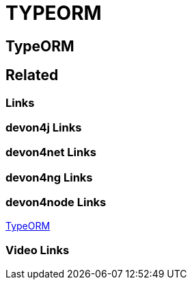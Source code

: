 = TYPEORM

[.directory]
== TypeORM

[.links-to-files]
== Related

[.common-links]
=== Links

[.devon4j-links]
=== devon4j Links

[.devon4net-links]
=== devon4net Links

[.devon4ng-links]
=== devon4ng Links

[.devon4node-links]
=== devon4node Links

<</website/pages/docs/master-devon4node.asciidoc_guides.html#guides-typeorm.asciidoc.html#, TypeORM>>

[.videos-links]
=== Video Links

